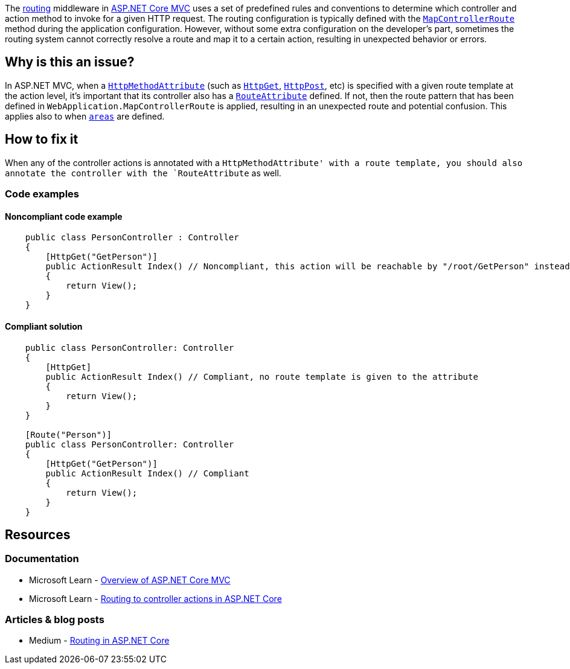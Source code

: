 The https://learn.microsoft.com/en-us/aspnet/core/mvc/controllers/routing[routing] middleware in https://learn.microsoft.com/en-us/aspnet/core/mvc/overview[ASP.NET Core MVC] uses a set of predefined rules and conventions to determine which controller and action method to invoke for a given HTTP request. The routing configuration is typically defined with the https://learn.microsoft.com/en-us/dotnet/api/microsoft.aspnetcore.builder.controllerendpointroutebuilderextensions.mapcontrollerroute[`MapControllerRoute`] method during the application configuration.
However, without some extra configuration on the developer's part, sometimes the routing system cannot correctly resolve a route and map it to a certain action, resulting in unexpected behavior or errors.

== Why is this an issue?

In ASP.NET MVC, when a https://learn.microsoft.com/en-us/dotnet/api/microsoft.aspnetcore.mvc.routing.httpmethodattribute[`HttpMethodAttribute`] (such as https://learn.microsoft.com/en-us/dotnet/api/microsoft.aspnetcore.mvc.httpgetattribute[`HttpGet`], https://learn.microsoft.com/en-us/dotnet/api/microsoft.aspnetcore.mvc.httppostattribute[`HttpPost`], etc) is specified with a given route template at the action level, it's important that its controller also has a https://learn.microsoft.com/en-us/dotnet/api/microsoft.aspnetcore.mvc.routeattribute[`RouteAttribute`] defined. If not, then the route pattern that has been defined in `WebApplication.MapControllerRoute` is applied, resulting in an unexpected route and potential confusion. This applies also to when https://learn.microsoft.com/en-us/aspnet/core/mvc/controllers/areas[`areas`] are defined.


== How to fix it

When any of the controller actions is annotated with a `HttpMethodAttribute' with a route template, you should also annotate the controller with the `RouteAttribute` as well.

=== Code examples

==== Noncompliant code example

[source,csharp]
----
    public class PersonController : Controller
    {
        [HttpGet("GetPerson")]
        public ActionResult Index() // Noncompliant, this action will be reachable by "/root/GetPerson" instead of "/root/Person/GetPerson"
        {
            return View();
        }
    }
----

==== Compliant solution

[source,csharp]
----

    public class PersonController: Controller
    {
        [HttpGet]
        public ActionResult Index() // Compliant, no route template is given to the attribute
        {
            return View();
        }
    }

    [Route("Person")]
    public class PersonController: Controller
    {
        [HttpGet("GetPerson")]
        public ActionResult Index() // Compliant
        {
            return View();
        }
    }
----

== Resources

=== Documentation

* Microsoft Learn - https://learn.microsoft.com/en-us/aspnet/core/mvc/overview[Overview of ASP.NET Core MVC]
* Microsoft Learn - https://learn.microsoft.com/en-us/aspnet/core/mvc/controllers/routing[Routing to controller actions in ASP.NET Core]

=== Articles & blog posts
* Medium - https://medium.com/quick-code/routing-in-asp-net-core-c433bff3f1a4[Routing in ASP.NET Core]
//=== Conference presentations
//=== Standards
//=== External coding guidelines
//=== Benchmarks
